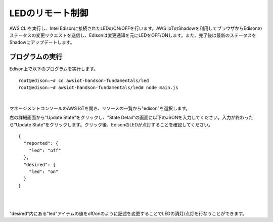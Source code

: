 ===================
 LEDのリモート制御
===================

AWS CLIを実行し、Intel Edisonに接続されたLEDのON/OFFを行います。AWS IoTのShadowを利用してブラウザからEdisonのステータスの変更リクエストを送信し、Edisonは変更通知を元にLEDをOFF/ONします。また、完了後は最新のステータスをShadowにアップデートします。

.. image:: images/senario2.png



プログラムの実行
================

Edison上で以下のプログラムを実行します。

::
   
  root@edison:~# cd awsiot-handson-fundamentals/led
  root@edison:~# awsiot-handson-fundamentals/led# node main.js

|          

マネージメントコンソールのAWS IoTを開き、リソースの一覧から"edison"を選択します。

右の詳細画面から"Update State"をクリックし、"State Detail"の画面に以下のJSONを入力してください。入力が終わったら"Update State"をクリックします。クリック後、EdisonのLEDが点灯することを確認してください。

::
   
   {
     "reported": {
       "led": "off"
     },
     "desired": {
       "led": "on"
     }
   }

|

.. image:: images/6-led-1.png

|   

"desired"内にある"led"アイテムの値をoff/onのように記述を変更することでLEDの消灯/点灯を行なうことができます。

